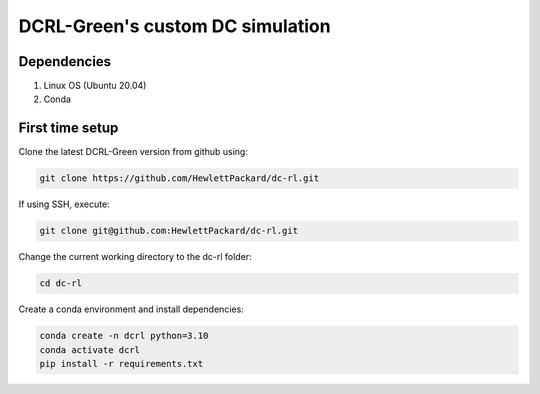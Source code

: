=================================
DCRL-Green's custom DC simulation
================================= 

Dependencies
------------

1. Linux OS (Ubuntu 20.04)
2. Conda

First time setup
----------------

Clone the latest DCRL-Green version from github using:

.. code-block:: bash
    
    git clone https://github.com/HewlettPackard/dc-rl.git

If using SSH, execute:

.. code-block:: bash
    
    git clone git@github.com:HewlettPackard/dc-rl.git

Change the current working directory to the dc-rl folder:

.. code-block:: bash
    
    cd dc-rl

Create a conda environment and install dependencies:

.. code-block:: bash
    
    conda create -n dcrl python=3.10
    conda activate dcrl
    pip install -r requirements.txt
